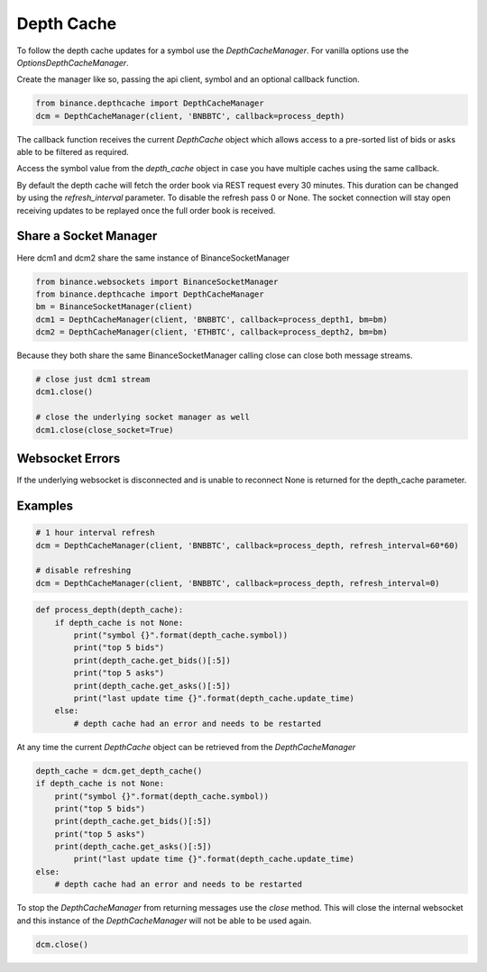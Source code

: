 Depth Cache
===========

To follow the depth cache updates for a symbol use the `DepthCacheManager`. For vanilla options use the
`OptionsDepthCacheManager`.

Create the manager like so, passing the api client, symbol and an optional callback function.

.. code:: python

    from binance.depthcache import DepthCacheManager
    dcm = DepthCacheManager(client, 'BNBBTC', callback=process_depth)

The callback function receives the current `DepthCache` object which allows access to a pre-sorted
list of bids or asks able to be filtered as required.

Access the symbol value from the `depth_cache` object in case you have multiple caches using the same callback.

By default the depth cache will fetch the order book via REST request every 30 minutes.
This duration can be changed by using the `refresh_interval` parameter. To disable the refresh pass 0 or None.
The socket connection will stay open receiving updates to be replayed once the full order book is received.

Share a Socket Manager
----------------------

Here dcm1 and dcm2 share the same instance of BinanceSocketManager

.. code:: python

    from binance.websockets import BinanceSocketManager
    from binance.depthcache import DepthCacheManager
    bm = BinanceSocketManager(client)
    dcm1 = DepthCacheManager(client, 'BNBBTC', callback=process_depth1, bm=bm)
    dcm2 = DepthCacheManager(client, 'ETHBTC', callback=process_depth2, bm=bm)

Because they both share the same BinanceSocketManager calling close can close both message streams.

.. code:: python

    # close just dcm1 stream
    dcm1.close()

    # close the underlying socket manager as well
    dcm1.close(close_socket=True)

Websocket Errors
----------------

If the underlying websocket is disconnected and is unable to reconnect None is returned for the depth_cache parameter.

Examples
--------

.. code:: python

    # 1 hour interval refresh
    dcm = DepthCacheManager(client, 'BNBBTC', callback=process_depth, refresh_interval=60*60)

    # disable refreshing
    dcm = DepthCacheManager(client, 'BNBBTC', callback=process_depth, refresh_interval=0)

.. code:: python

    def process_depth(depth_cache):
        if depth_cache is not None:
            print("symbol {}".format(depth_cache.symbol))
            print("top 5 bids")
            print(depth_cache.get_bids()[:5])
            print("top 5 asks")
            print(depth_cache.get_asks()[:5])
            print("last update time {}".format(depth_cache.update_time)
        else:
            # depth cache had an error and needs to be restarted

At any time the current `DepthCache` object can be retrieved from the `DepthCacheManager`

.. code:: python

    depth_cache = dcm.get_depth_cache()
    if depth_cache is not None:
        print("symbol {}".format(depth_cache.symbol))
        print("top 5 bids")
        print(depth_cache.get_bids()[:5])
        print("top 5 asks")
        print(depth_cache.get_asks()[:5])
            print("last update time {}".format(depth_cache.update_time)
    else:
        # depth cache had an error and needs to be restarted

To stop the `DepthCacheManager` from returning messages use the `close` method.
This will close the internal websocket and this instance of the `DepthCacheManager` will not be able to be used again.

.. code:: python

    dcm.close()
